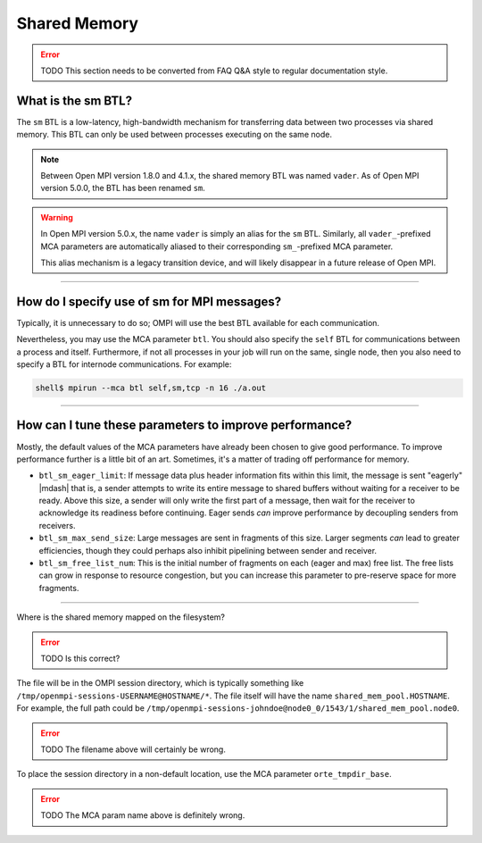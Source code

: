 Shared Memory
=============

.. error:: TODO This section needs to be converted from FAQ Q&A style
           to regular documentation style.

What is the sm BTL?
-------------------

The ``sm`` BTL is a low-latency, high-bandwidth mechanism for
transferring data between two processes via shared memory.  This BTL
can only be used between processes executing on the same node.

.. note:: Between Open MPI version 1.8.0 and 4.1.x, the shared memory
          BTL was named ``vader``.  As of Open MPI version 5.0.0, the
          BTL has been renamed ``sm``.

.. warning:: In Open MPI version 5.0.x, the name ``vader`` is simply
             an alias for the ``sm`` BTL.  Similarly, all
             ``vader_``-prefixed MCA parameters are automatically
             aliased to their corresponding ``sm_``-prefixed MCA
             parameter.

             This alias mechanism is a legacy transition device, and
             will likely disappear in a future release of Open MPI.

/////////////////////////////////////////////////////////////////////////

How do I specify use of sm for MPI messages?
--------------------------------------------

Typically, it is unnecessary to do so;  OMPI will use the best BTL available
for each communication.

Nevertheless, you may use the MCA parameter ``btl``.  You should also
specify the ``self`` BTL for communications between a process and
itself.  Furthermore, if not all processes in your job will run on the
same, single node, then you also need to specify a BTL for internode
communications.  For example:

.. code-block:: sh

   shell$ mpirun --mca btl self,sm,tcp -n 16 ./a.out

/////////////////////////////////////////////////////////////////////////

How can I tune these parameters to improve performance?
-------------------------------------------------------

Mostly, the default values of the MCA parameters have already
been chosen to give good performance.  To improve performance further
is a little bit of an art.  Sometimes, it's a matter of trading off
performance for memory.

* ``btl_sm_eager_limit``: If message data plus header information fits
  within this limit, the message is sent "eagerly" |mdash| that is, a
  sender attempts to write its entire message to shared buffers
  without waiting for a receiver to be ready.  Above this size, a
  sender will only write the first part of a message, then wait for
  the receiver to acknowledge its readiness before continuing.  Eager
  sends *can* improve performance by decoupling senders from
  receivers.

* ``btl_sm_max_send_size``: Large messages are sent in fragments of
  this size.  Larger segments *can* lead to greater efficiencies,
  though they could perhaps also inhibit pipelining between sender and
  receiver.

* ``btl_sm_free_list_num``: This is the initial number of fragments on
  each (eager and max) free list.  The free lists can grow in response
  to resource congestion, but you can increase this parameter to
  pre-reserve space for more fragments.

/////////////////////////////////////////////////////////////////////////

Where is the shared memory mapped on the filesystem?

.. error:: TODO Is this correct?

The file will be in the OMPI session directory, which is typically
something like ``/tmp/openmpi-sessions-USERNAME@HOSTNAME/*``.
The file itself will have the name
``shared_mem_pool.HOSTNAME``.  For example, the full path could be
``/tmp/openmpi-sessions-johndoe@node0_0/1543/1/shared_mem_pool.node0``.

.. error:: TODO The filename above will certainly be wrong.

To place the session directory in a non-default location, use the MCA parameter
``orte_tmpdir_base``.

.. error:: TODO The MCA param name above is definitely wrong.
